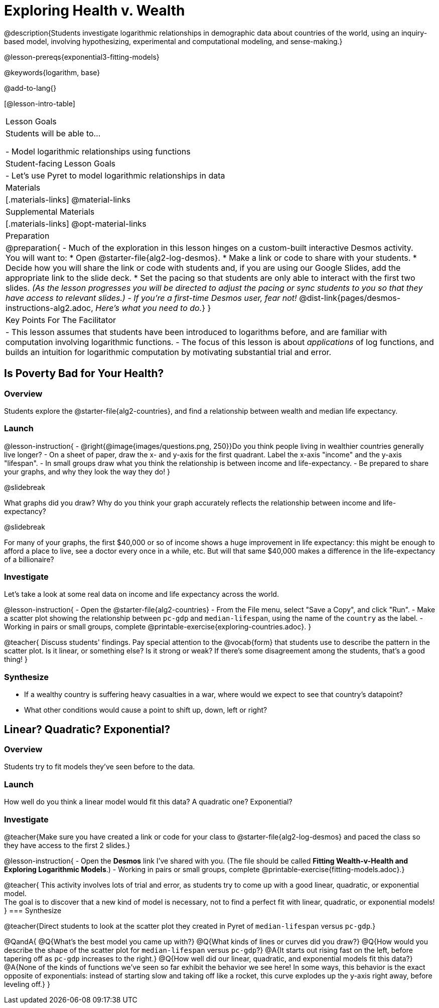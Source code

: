 = Exploring Health v. Wealth

@description{Students investigate logarithmic relationships in demographic data about countries of the world, using an inquiry-based model, involving hypothesizing, experimental and computational modeling, and sense-making.}

@lesson-prereqs{exponential3-fitting-models}

@keywords{logarithm, base}

@add-to-lang{}

[@lesson-intro-table]
|===

| Lesson Goals
| Students will be able to...

- Model logarithmic relationships using functions

| Student-facing Lesson Goals
|

- Let's use Pyret to model logarithmic relationships in data


| Materials
|[.materials-links]
@material-links

| Supplemental Materials
|[.materials-links]
@opt-material-links


| Preparation
| 
@preparation{
- Much of the exploration in this lesson hinges on a custom-built interactive Desmos activity. + 
You will want to:
 * Open @starter-file{alg2-log-desmos}.
 * Make a link or code to share with your students.
 * Decide how you will share the link or code with students and, if you are using our Google Slides, add the appropriate link to the slide deck.
 * Set the pacing so that students are only able to interact with the first two slides. _(As the lesson progresses you will be directed to adjust the pacing or sync students to you so that they have access to relevant slides.)_
- _If you're a first-time Desmos user, fear not!_ @dist-link{pages/desmos-instructions-alg2.adoc, _Here's what you need to do._}
}

| Key Points For The Facilitator
|
- This lesson assumes that students have been introduced to logarithms before, and are familiar with computation involving logarithmic functions.
- The focus of this lesson is about _applications_ of log functions, and builds an intuition for logarithmic computation by motivating substantial trial and error.
|===

== Is Poverty Bad for Your Health?

=== Overview
Students explore the @starter-file{alg2-countries}, and find a relationship between wealth and median life expectancy.

=== Launch

@lesson-instruction{
- @right{@image{images/questions.png, 250}}Do you think people living in wealthier countries generally live longer?
- On a sheet of paper, draw the x- and y-axis for the first quadrant. Label the x-axis "income" and the y-axis "lifespan".
- In small groups draw what you think the relationship is between income and life-expectancy.
- Be prepared to share your graphs, and why they look the way they do!
}

@slidebreak

What graphs did you draw? Why do you think your graph accurately reflects the relationship between income and life-expectancy?

@slidebreak

For many of your graphs, the first $40,000 or so of income shows a huge improvement in life expectancy: this might be enough to afford a place to live, see a doctor every once in a while, etc. But will that same $40,000 makes a difference in the life-expectancy of a billionaire?

=== Investigate
Let's take a look at some real data on income and life expectancy across the world.

@lesson-instruction{
- Open the @starter-file{alg2-countries}
- From the File menu, select "Save a Copy", and click "Run".
- Make a scatter plot showing the relationship between `pc-gdp` and `median-lifespan`, using the name of the `country` as the label.
- Working in pairs or small groups, complete @printable-exercise{exploring-countries.adoc}.
}

@teacher{
Discuss students' findings. Pay special attention to the @vocab{form} that students use to describe the pattern in the scatter plot. Is it linear, or something else? Is it strong or weak? If there's some disagreement among the students, that's a good thing!
}


=== Synthesize
- If a wealthy country is suffering heavy casualties in a war, where would we expect to see that country's datapoint?
- What other conditions would cause a point to shift up, down, left or right?

== Linear? Quadratic? Exponential?

=== Overview
Students try to fit models they've seen before to the data.

=== Launch
How well do you think a linear model would fit this data? A quadratic one? Exponential?

=== Investigate

@teacher{Make sure you have created a link or code for your class to @starter-file{alg2-log-desmos} and paced the class so they have access to the first 2 slides.}

@lesson-instruction{
- Open the *Desmos* link I've shared with you. (The file should be called *Fitting Wealth-v-Health and Exploring Logarithmic Models*.)
- Working in pairs or small groups, complete @printable-exercise{fitting-models.adoc}.}

@teacher{
This activity involves lots of trial and error, as students try to come up with a good linear, quadratic, or exponential model. +
The goal is to discover that a new kind of model is necessary, not to find a perfect fit with linear, quadratic, or exponential models!
}
=== Synthesize

@teacher{Direct students to look at the scatter plot they created in Pyret of `median-lifespan` versus `pc-gdp`.}

@QandA{
@Q{What's the best model you came up with?}
@Q{What kinds of lines or curves did you draw?}
@Q{How would you describe the shape of the scatter plot for `median-lifespan` versus `pc-gdp`?}
@A{It starts out rising fast on the left, before tapering off as `pc-gdp` increases to the right.}
@Q{How well did our linear, quadratic, and exponential models fit this data?}
@A{None of the kinds of functions we've seen so far exhibit the behavior we see here! In some ways, this behavior is the exact opposite of exponentials: instead of starting slow and taking off like a rocket, this curve explodes up the y-axis right away, before leveling off.}
}

